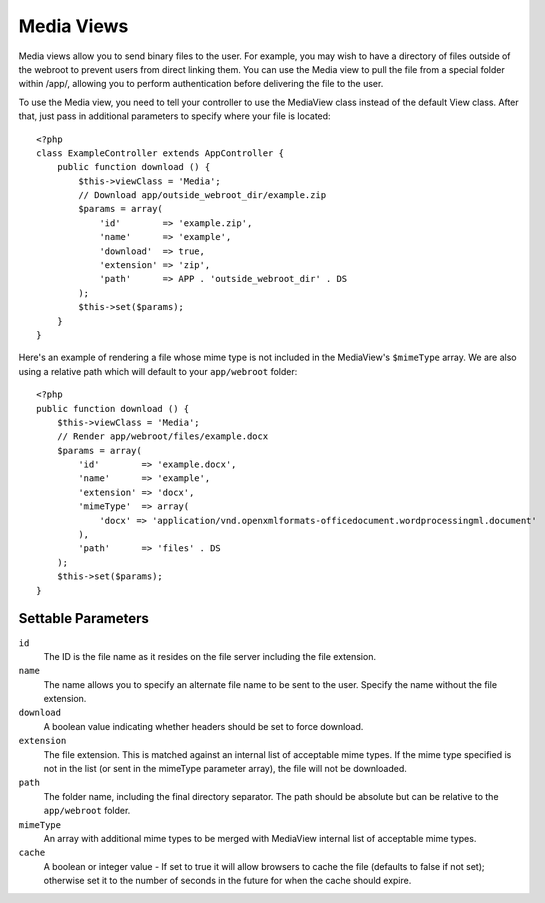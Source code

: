 Media Views
===========

.. php:class:: MediaView

Media views allow you to send binary files to the user. For example, you may
wish to have a directory of files outside of the webroot to prevent users from
direct linking them. You can use the Media view to pull the file from a special
folder within /app/, allowing you to perform authentication before delivering
the file to the user.

To use the Media view, you need to tell your controller to use the MediaView
class instead of the default View class. After that, just pass in additional
parameters to specify where your file is located::

    <?php
    class ExampleController extends AppController {
        public function download () {
            $this->viewClass = 'Media';
            // Download app/outside_webroot_dir/example.zip
            $params = array(
                'id'        => 'example.zip',
                'name'      => 'example',
                'download'  => true,
                'extension' => 'zip',
                'path'      => APP . 'outside_webroot_dir' . DS
            );
            $this->set($params);
        }
    }

Here's an example of rendering a file whose mime type is not included in the
MediaView's ``$mimeType`` array. We are also using a relative path which will 
default to your ``app/webroot`` folder::

    <?php
    public function download () {
        $this->viewClass = 'Media';
        // Render app/webroot/files/example.docx
        $params = array(
            'id'        => 'example.docx',
            'name'      => 'example',
            'extension' => 'docx',
            'mimeType'  => array(
                'docx' => 'application/vnd.openxmlformats-officedocument.wordprocessingml.document'
            ),
            'path'      => 'files' . DS
        );
        $this->set($params);
    }

Settable Parameters
-------------------

``id``
    The ID is the file name as it resides on the file server including
    the file extension.

``name``
    The name allows you to specify an alternate file name to be sent to
    the user. Specify the name without the file extension.

``download``
    A boolean value indicating whether headers should be set to force
    download.

``extension``
    The file extension. This is matched against an internal list of
    acceptable mime types. If the mime type specified is not in the
    list (or sent in the mimeType parameter array), the file will not
    be downloaded.

``path``
    The folder name, including the final directory separator. The path
    should be absolute but can be relative to the ``app/webroot`` folder.

``mimeType``
    An array with additional mime types to be merged with MediaView
    internal list of acceptable mime types.

``cache``
    A boolean or integer value - If set to true it will allow browsers
    to cache the file (defaults to false if not set); otherwise set it
    to the number of seconds in the future for when the cache should
    expire.


.. todo::

    Include examples of how to send files with Media View.


.. meta::
    :title lang=en: Media Views
    :keywords lang=en: array php,true extension,zip name,document path,mimetype,boolean value,binary files,webroot,file extension,mime type,default view,file server,authentication,parameters
